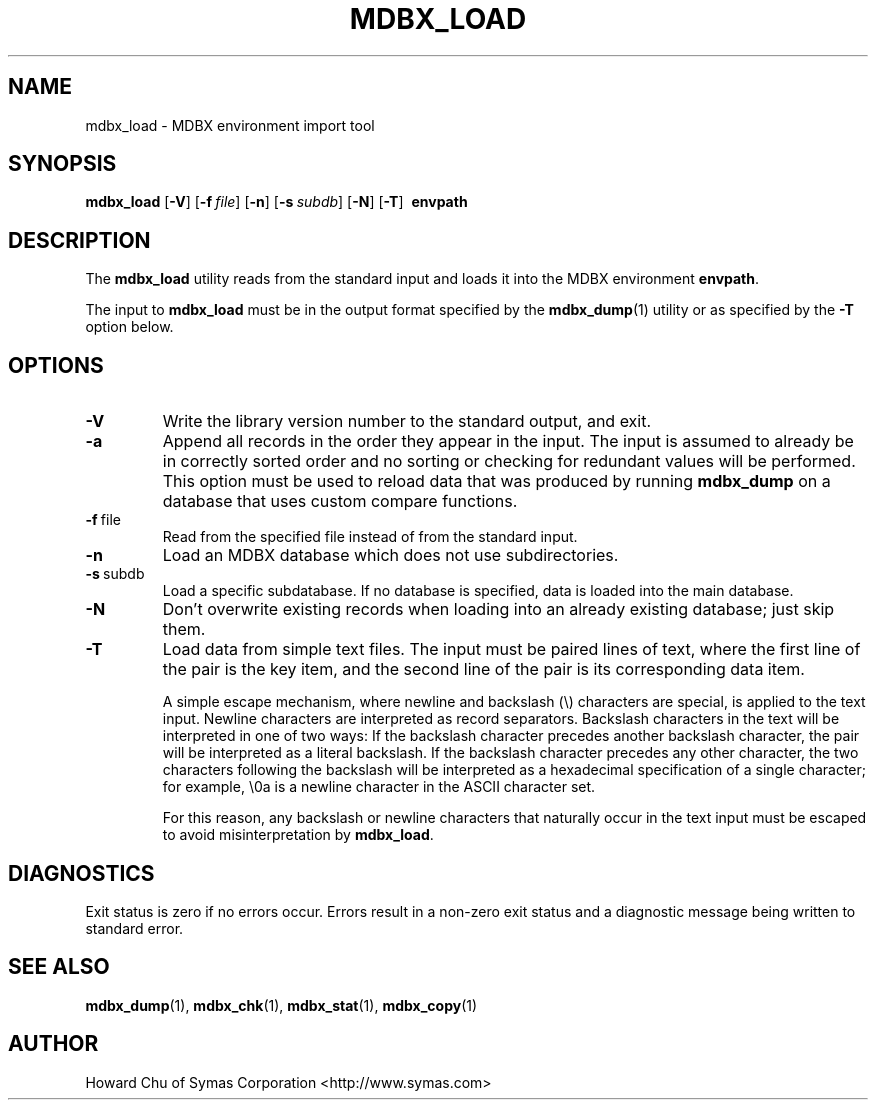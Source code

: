 .\" Copyright 2015-2019 Leonid Yuriev <leo@yuriev.ru>.
.\" Copyright 2014-2015 Howard Chu, Symas Corp. All Rights Reserved.
.\" Copyright 2015,2016 Peter-Service R&D LLC <http://billing.ru/>.
.\" Copying restrictions apply.  See COPYRIGHT/LICENSE.
.TH MDBX_LOAD 1 "2019-09-10" "MDBX 0.x"
.SH NAME
mdbx_load \- MDBX environment import tool
.SH SYNOPSIS
.B mdbx_load
[\c
.BR \-V ]
[\c
.BI \-f \ file\fR]
[\c
.BR \-n ]
[\c
.BI \-s \ subdb\fR]
[\c
.BR \-N ]
[\c
.BR \-T ]
.BR \ envpath
.SH DESCRIPTION
The
.B mdbx_load
utility reads from the standard input and loads it into the
MDBX environment
.BR envpath .

The input to
.B mdbx_load
must be in the output format specified by the
.BR mdbx_dump (1)
utility or as specified by the
.B -T
option below.
.SH OPTIONS
.TP
.BR \-V
Write the library version number to the standard output, and exit.
.TP
.BR \-a
Append all records in the order they appear in the input. The input is assumed to already be
in correctly sorted order and no sorting or checking for redundant values will be performed.
This option must be used to reload data that was produced by running
.B mdbx_dump
on a database that uses custom compare functions.
.TP
.BR \-f \ file
Read from the specified file instead of from the standard input.
.TP
.BR \-n
Load an MDBX database which does not use subdirectories.
.TP
.BR \-s \ subdb
Load a specific subdatabase. If no database is specified, data is loaded into the main database.
.TP
.BR \-N
Don't overwrite existing records when loading into an already existing database; just skip them.
.TP
.BR \-T
Load data from simple text files. The input must be paired lines of text, where the first
line of the pair is the key item, and the second line of the pair is its corresponding
data item.

A simple escape mechanism, where newline and backslash (\\) characters are special, is
applied to the text input. Newline characters are interpreted as record separators.
Backslash characters in the text will be interpreted in one of two ways: If the backslash
character precedes another backslash character, the pair will be interpreted as a literal
backslash. If the backslash character precedes any other character, the two characters
following the backslash will be interpreted as a hexadecimal specification of a single
character; for example, \\0a is a newline character in the ASCII character set.

For this reason, any backslash or newline characters that naturally occur in the text
input must be escaped to avoid misinterpretation by
.BR mdbx_load .

.SH DIAGNOSTICS
Exit status is zero if no errors occur.
Errors result in a non-zero exit status and
a diagnostic message being written to standard error.

.SH "SEE ALSO"
.BR mdbx_dump (1),
.BR mdbx_chk (1),
.BR mdbx_stat (1),
.BR mdbx_copy (1)
.SH AUTHOR
Howard Chu of Symas Corporation <http://www.symas.com>
